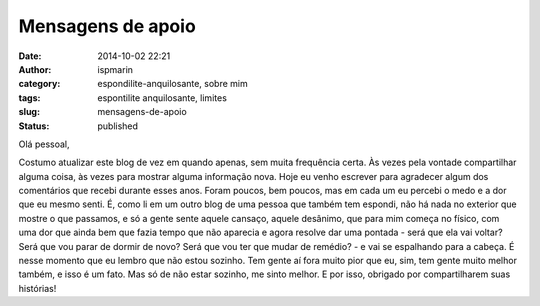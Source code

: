 Mensagens de apoio
##################
:date: 2014-10-02 22:21
:author: ispmarin
:category: espondilite-anquilosante, sobre mim
:tags: espontilite anquilosante, limites
:slug: mensagens-de-apoio
:status: published

Olá pessoal,

Costumo atualizar este blog de vez em quando apenas, sem muita
frequência certa. Às vezes pela vontade compartilhar alguma coisa, às
vezes para mostrar alguma informação nova. Hoje eu venho escrever para
agradecer algum dos comentários que recebi durante esses anos. Foram
poucos, bem poucos, mas em cada um eu percebi o medo e a dor que eu
mesmo senti. É, como li em um outro blog de uma pessoa que também tem
espondi, não há nada no exterior que mostre o que passamos, e só a gente
sente aquele cansaço, aquele desânimo, que para mim começa no físico,
com uma dor que ainda bem que fazia tempo que não aparecia e agora
resolve dar uma pontada - será que ela vai voltar? Será que vou parar de
dormir de novo? Será que vou ter que mudar de remédio? - e vai se
espalhando para a cabeça. É nesse momento que eu lembro que não estou
sozinho. Tem gente aí fora muito pior que eu, sim, tem gente muito
melhor também, e isso é um fato. Mas só de não estar sozinho, me sinto
melhor. E por isso, obrigado por compartilharem suas histórias!
